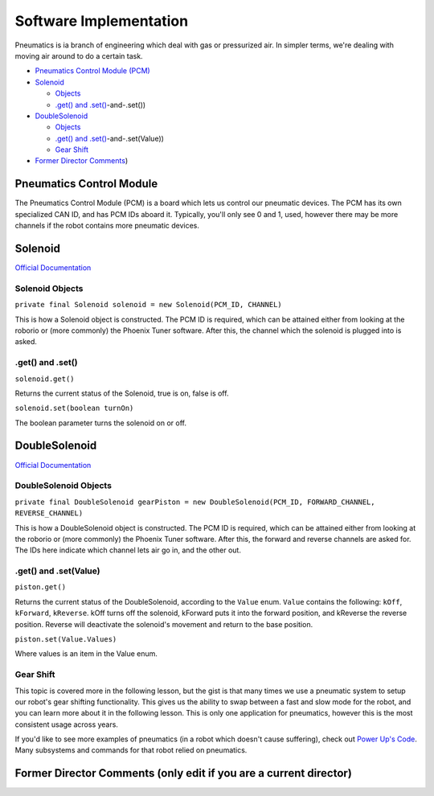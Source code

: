 
Software Implementation
=======================

Pneumatics is ia branch of engineering which deal with gas or pressurized air. In simpler terms, we're dealing with moving air around to do a certain task.


* `Pneumatics Control Module (PCM) <#Pneumatics-Control-Module>`_
* `Solenoid <#Solenoid>`_

  * `Objects <#Solenoid-Objects>`_
  * `.get() and .set() <#.get(>`_\ -and-.set())

* `DoubleSolenoid <#DoubleSolenoid>`_

  * `Objects <#DoubleSolenoid-Objects>`_
  * `.get() and .set() <#.get(>`_\ -and-.set(Value))
  * `Gear Shift <#Gear-Shift>`_

* `Former Director Comments <#Former-Director-Comments-(only-edit-if-you-are-a-current-director>`_\ )

Pneumatics Control Module
-------------------------

The Pneumatics Control Module (PCM) is a board which lets us control our pneumatic devices. The PCM has its own specialized CAN ID, and has PCM IDs aboard it. Typically, you'll only see 0 and 1, used, however there may be more channels if the robot contains more pneumatic devices.

Solenoid
--------

`Official Documentation <https://first.wpi.edu/FRC/roborio/release/docs/java/edu/wpi/first/wpilibj/Solenoid.html>`_

Solenoid Objects
^^^^^^^^^^^^^^^^

``private final Solenoid solenoid = new Solenoid(PCM_ID, CHANNEL)``

This is how a Solenoid object is constructed. The PCM ID is required, which can be attained either from looking at the roborio or (more commonly) the Phoenix Tuner software. After this, the channel which the solenoid is plugged into is asked.

.get() and .set()
^^^^^^^^^^^^^^^^^

``solenoid.get()``

Returns the current status of the Solenoid, true is on, false is off.

``solenoid.set(boolean turnOn)``

The boolean parameter turns the solenoid on or off.

DoubleSolenoid
--------------

`Official Documentation <https://first.wpi.edu/FRC/roborio/release/docs/java/edu/wpi/first/wpilibj/DoubleSolenoid.html>`_

DoubleSolenoid Objects
^^^^^^^^^^^^^^^^^^^^^^

``private final DoubleSolenoid gearPiston = new DoubleSolenoid(PCM_ID, FORWARD_CHANNEL, REVERSE_CHANNEL)``

This is how a DoubleSolenoid object is constructed. The PCM ID is required, which can be attained either from looking at the roborio or (more commonly) the Phoenix Tuner software. After this, the forward and reverse channels are asked for. The IDs here indicate which channel lets air go in, and the other out.

.get() and .set(Value)
^^^^^^^^^^^^^^^^^^^^^^

``piston.get()``

Returns the current status of the DoubleSolenoid, according to the ``Value`` enum. ``Value`` contains the following: ``kOff``\ , ``kForward``\ , ``kReverse``. kOff turns off the solenoid, kForward puts it into the forward position, and kReverse the reverse position. Reverse will deactivate the solenoid's movement and return to the base position.

``piston.set(Value.Values)``

Where values is an item in the Value enum.

Gear Shift
^^^^^^^^^^

This topic is covered more in the following lesson, but the gist is that many times we use a pneumatic system to setup our robot's gear shifting functionality. This gives us the ability to swap between a fast and slow mode for the robot, and you can learn more about it in the following lesson. This is only one application for pneumatics, however this is the most consistent usage across years.


.. raw:: html

   <hr>



If you'd like to see more examples of pneumatics (in a robot which doesn't cause suffering), check out `Power Up's Code <https://github.com/frc3624/power-up/tree/master/src/main/java/frc/robot>`_. Many subsystems and commands for that robot relied on pneumatics.

Former Director Comments (only edit if you are a current director)
------------------------------------------------------------------
